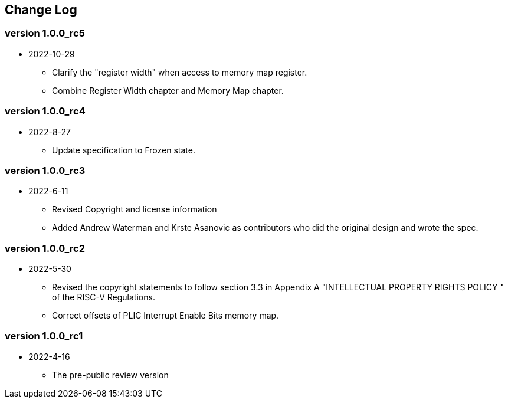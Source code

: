 // SPDX-License-Identifier: CC-BY-4.0
//
// changelog.adoc: change log for the document
//
// Provide a list of changes made to each revision of the document.
//
[preface]
== Change Log

=== version 1.0.0_rc5
* 2022-10-29
** Clarify the "register width" when access to memory map register.
** Combine Register Width chapter and Memory Map chapter.

=== version 1.0.0_rc4
* 2022-8-27
** Update specification to Frozen state.

=== version 1.0.0_rc3
* 2022-6-11
** Revised Copyright and license information
** Added Andrew Waterman and Krste Asanovic as contributors who did
the original design and wrote the spec.

=== version 1.0.0_rc2
* 2022-5-30
** Revised the copyright statements to follow section 3.3 in Appendix
A "INTELLECTUAL PROPERTY RIGHTS POLICY " of the RISC-V Regulations.
** Correct offsets of PLIC Interrupt Enable Bits memory map.

=== version 1.0.0_rc1
* 2022-4-16
** The pre-public review version


